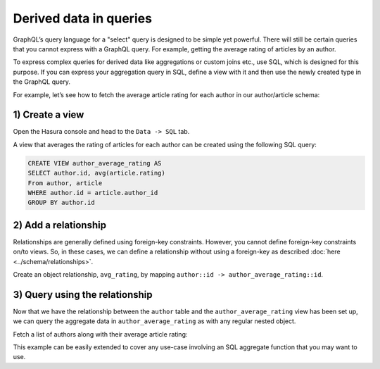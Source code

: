 .. meta::
  :keywords: computed fields, derived data, aggregations

Derived data in queries
=======================
GraphQL’s query language for a "select" query is designed to be simple yet powerful. There will still be certain
queries that you cannot express with a GraphQL query. For example, getting the average rating of articles by an
author.

To express complex queries for derived data like aggregations or custom joins etc., use SQL, which is designed for this
purpose. If you can express your aggregation query in SQL, define a view with it and then use the newly created
type in the GraphQL query.

For example, let’s see how to fetch the average article rating for each author in our author/article schema:

1) Create a view
----------------
Open the Hasura console and head to the ``Data -> SQL`` tab.

A view that averages the rating of articles for each author can be created using the following SQL query:

.. code-block:: SQL

  CREATE VIEW author_average_rating AS
  SELECT author.id, avg(article.rating)
  From author, article
  WHERE author.id = article.author_id
  GROUP BY author.id

2) Add a relationship
---------------------
Relationships are generally defined using foreign-key constraints. However, you cannot define foreign-key constraints
on/to views. So, in these cases, we can define a relationship without using a foreign-key as described
:doc:`here <../schema/relationships>`.

Create an object relationship, ``avg_rating``, by mapping ``author::id -> author_average_rating::id``.

3) Query using the relationship
-------------------------------
Now that we have the relationship between the ``author`` table and the ``author_average_rating`` view has been set
up, we can query the aggregate data in ``author_average_rating`` as with any regular nested object.

Fetch a list of authors along with their average article rating:

.. graphiql::
  :view_only:
  :query:
    query {
      author {
        id
        name
        avg_rating {
          avg
        }
      }
    }
  :response:
    {
      "data": {
        "author": [
          {
            "id": 1,
            "name": "Justin",
            "avg_rating": {
              "avg": 2.5
            }
          },
          {
            "id": 2,
            "name": "Beltran",
            "avg_rating": {
              "avg": 3
            }
          },
          {
            "id": 3,
            "name": "Sidney",
            "avg_rating": {
              "avg": 2.6666666666666665
            }
          },
          {
            "id": 4,
            "name": "Anjela",
            "avg_rating": {
              "avg": 2.5
            }
          }
        ]
      }
    }

This example can be easily extended to cover any use-case involving an SQL aggregate function that you may want to use.
